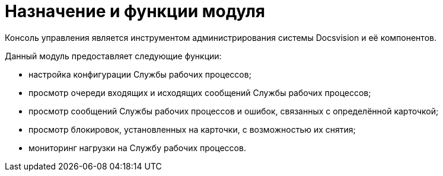 = Назначение и функции модуля

Консоль управления является инструментом администрирования системы Docsvision и её компонентов.

Данный модуль предоставляет следующие функции:

* настройка конфигурации Службы рабочих процессов;
* просмотр очереди входящих и исходящих сообщений Службы рабочих процессов;
* просмотр сообщений Службы рабочих процессов и ошибок, связанных с определённой карточкой;
* просмотр блокировок, установленных на карточки, с возможностью их снятия;
* мониторинг нагрузки на Службу рабочих процессов.